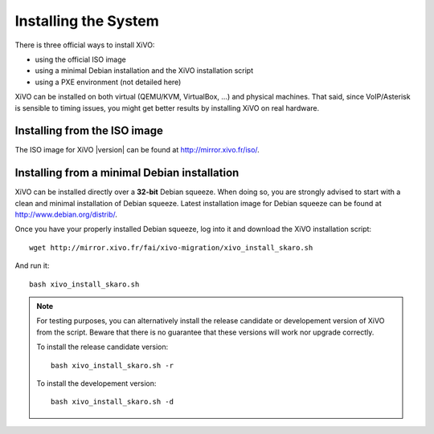 *********************
Installing the System
*********************

There is three official ways to install XiVO:

* using the official ISO image
* using a minimal Debian installation and the XiVO installation script
* using a PXE environment (not detailed here)

XiVO can be installed on both virtual (QEMU/KVM, VirtualBox, ...) and physical machines. That said, since
VoIP/Asterisk is sensible to timing issues, you might get better results by installing XiVO on real
hardware.


Installing from the ISO image
=============================

The ISO image for XiVO |version| can be found at http://mirror.xivo.fr/iso/.


Installing from a minimal Debian installation
=============================================

XiVO can be installed directly over a **32-bit** Debian squeeze. When doing so, you are strongly
advised to start with a clean and minimal installation of Debian squeeze. Latest installation image
for Debian squeeze can be found at http://www.debian.org/distrib/.

Once you have your properly installed Debian squeeze, log into it and download the XiVO installation script::

   wget http://mirror.xivo.fr/fai/xivo-migration/xivo_install_skaro.sh

And run it::

   bash xivo_install_skaro.sh

.. note::

   For testing purposes, you can alternatively install the release candidate or developement version
   of XiVO from the script. Beware that there is no guarantee that these versions will work nor
   upgrade correctly.

   To install the release candidate version::

      bash xivo_install_skaro.sh -r

   To install the developement version::

      bash xivo_install_skaro.sh -d
